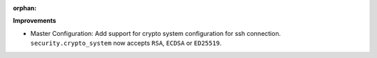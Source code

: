 :orphan:

**Improvements**

-  Master Configuration: Add support for crypto system configuration for ssh connection.
   ``security.crypto_system`` now accepts ``RSA``, ``ECDSA`` or ``ED25519``.
